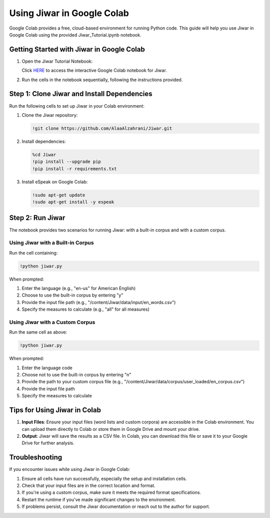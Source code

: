 Using Jiwar in Google Colab
===========================

Google Colab provides a free, cloud-based environment for running Python code. This guide will help you use Jiwar in Google Colab using the provided Jiwar_Tutorial.ipynb notebook.

Getting Started with Jiwar in Google Colab
------------------------------------------

1. Open the Jiwar Tutorial Notebook:
   
   Click `HERE <https://colab.research.google.com/drive/1f_n7uuimT8MReaOW4U4LP8dAUVtY2hAq?usp=sharing>`_ to access the interactive Google Colab notebook for Jiwar.

2. Run the cells in the notebook sequentially, following the instructions provided.

Step 1: Clone Jiwar and Install Dependencies
-------------------------------------------

Run the following cells to set up Jiwar in your Colab environment:

1. Clone the Jiwar repository:

   .. code-block:: python

      !git clone https://github.com/AlaaAlzahrani/Jiwar.git

2. Install dependencies:

   .. code-block:: python

      %cd Jiwar
      !pip install --upgrade pip
      !pip install -r requirements.txt

3. Install eSpeak on Google Colab:

   .. code-block:: python

      !sudo apt-get update
      !sudo apt-get install -y espeak

Step 2: Run Jiwar
-----------------

The notebook provides two scenarios for running Jiwar: with a built-in corpus and with a custom corpus.

Using Jiwar with a Built-in Corpus
^^^^^^^^^^^^^^^^^^^^^^^^^^^^^^^^^^

Run the cell containing:

.. code-block:: python

   !python jiwar.py

When prompted:

1. Enter the language (e.g., "en-us" for American English)
2. Choose to use the built-in corpus by entering "y"
3. Provide the input file path (e.g., "/content/Jiwar/data/input/en_words.csv")
4. Specify the measures to calculate (e.g., "all" for all measures)

Using Jiwar with a Custom Corpus
^^^^^^^^^^^^^^^^^^^^^^^^^^^^^^^^

Run the same cell as above:

.. code-block:: python

   !python jiwar.py

When prompted:

1. Enter the language code
2. Choose not to use the built-in corpus by entering "n"
3. Provide the path to your custom corpus file (e.g., "/content/Jiwar/data/corpus/user_loaded/en_corpus.csv")
4. Provide the input file path
5. Specify the measures to calculate

Tips for Using Jiwar in Colab
-----------------------------

1. **Input Files**: Ensure your input files (word lists and custom corpora) are accessible in the Colab environment. You can upload them directly to Colab or store them in Google Drive and mount your drive.

2. **Output**: Jiwar will save the results as a CSV file. In Colab, you can download this file or save it to your Google Drive for further analysis.

Troubleshooting
---------------

If you encounter issues while using Jiwar in Google Colab:

1. Ensure all cells have run successfully, especially the setup and installation cells.
2. Check that your input files are in the correct location and format.
3. If you're using a custom corpus, make sure it meets the required format specifications.
4. Restart the runtime if you've made significant changes to the environment.
5. If problems persist, consult the Jiwar documentation or reach out to the author for support.

